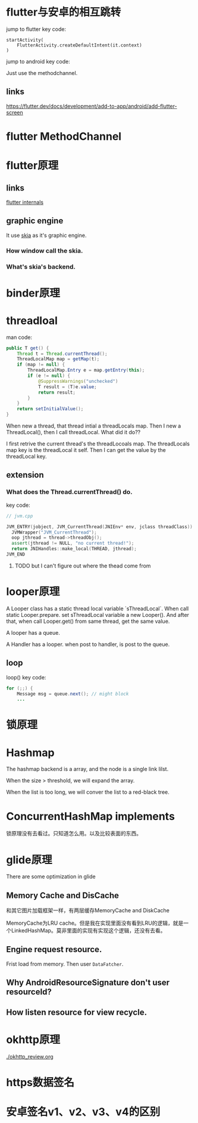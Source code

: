 * flutter与安卓的相互跳转
  jump to flutter key code:
#+BEGIN_SRC 
startActivity(
    FlutterActivity.createDefaultIntent(it.context)
)
#+END_SRC
  jump to android key code:
  
Just use the methodchannel.

** links
[[https://flutter.dev/docs/development/add-to-app/android/add-flutter-screen]]
* flutter MethodChannel
* flutter原理
** links
[[https://www.didierboelens.com/2019/09/flutter-internals/][flutter internals]]
** graphic engine
It use [[https://skia.org/user/download][skia]] as it's graphic engine.
*** How window call the skia.
*** What's skia's backend.
* binder原理
* threadloal
man code:
#+BEGIN_SRC java
    public T get() {
        Thread t = Thread.currentThread();
        ThreadLocalMap map = getMap(t);
        if (map != null) {
            ThreadLocalMap.Entry e = map.getEntry(this);
            if (e != null) {
                @SuppressWarnings("unchecked")
                T result = (T)e.value;
                return result;
            }
        }
        return setInitialValue();
    }
#+END_SRC
When new a thread, that thread intial a threadLocals map.
Then I new a ThreadLocal(), then I call threadLocal. What did it do??

I first retrive the current thread's the threadLocoals map. The threadLocals map key is the threadLocal it self.
Then I can get the value by the threadLocal key.

** extension
*** What does the Thread.currentThread() do.
    key code:
#+BEGIN_SRC cpp
// jvm.cpp

JVM_ENTRY(jobject, JVM_CurrentThread(JNIEnv* env, jclass threadClass))
  JVMWrapper("JVM_CurrentThread");
  oop jthread = thread->threadObj();
  assert(jthread != NULL, "no current thread!");
  return JNIHandles::make_local(THREAD, jthread);
JVM_END
#+END_SRC

**** TODO but I can't figure out where the thead come from

* looper原理
  A Looper class has a static thread local variable `sThreadLocal`. 
When call static Looper.prepare. set sThreadLocal variable a new Looper(). And after that, when call Looper.get() from same thread, get the same value.

A looper has a queue.

A Handler has a looper. when post to handler, is post to the queue.


** loop
loop() key code:
#+BEGIN_SRC java
        for (;;) {
            Message msg = queue.next(); // might block
            ...
#+END_SRC

* 锁原理
* Hashmap
  The hashmap backend is a array, and the node is a single link lilst.

When the size > threshold, we will expand the array.

When the list is too long, we will conver the list to a red-black tree.
* ConcurrentHashMap implements
  锁原理没有去看过。只知道怎么用。以及比较表面的东西。
* glide原理
  There are some optimization in glide

  
** Memory Cache and DisCache
和其它图片加载框架一样，有两层缓存MemoryCache and DiskCache

MemoryCache为LRU cache。但是我在实现里面没有看到LRU的逻辑，就是一个LinkedHashMap。莫非里面的实现有实现这个逻辑，还没有去看。

** Engine request resource.
   Frist load from memory. Then user ~DataFatcher~. 

** Why AndroidResourceSignature don't user resourceId?
   
   
** How listen resource for view recycle.
* okhttp原理
  [[./okhttp_review.org]]
* https数据签名
* 安卓签名v1、v2、v3、v4的区别
